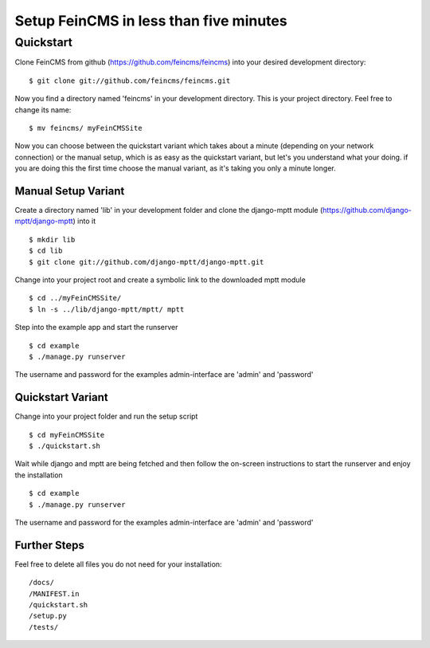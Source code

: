 ========================================
Setup FeinCMS in less than five minutes
========================================

Quickstart
===============

Clone FeinCMS from github (https://github.com/feincms/feincms) into your desired development directory:

::

	$ git clone git://github.com/feincms/feincms.git

Now you find a directory named 'feincms' in your development directory. This is your project directory. Feel free to change its name:

::

	$ mv feincms/ myFeinCMSSite

Now you can choose between the quickstart variant which takes about a minute (depending on your network connection) or the manual setup, which is as easy as the quickstart variant, but let's you understand what your doing. if you are doing this the first time choose the manual variant, as it's taking you only a minute longer.


Manual Setup Variant
---------------------

Create a directory named 'lib' in your development folder and clone the django-mptt module (https://github.com/django-mptt/django-mptt) into it

::

	$ mkdir lib
	$ cd lib
	$ git clone git://github.com/django-mptt/django-mptt.git

Change into your project root and create a symbolic link to the downloaded mptt module

::

	$ cd ../myFeinCMSSite/
	$ ln -s ../lib/django-mptt/mptt/ mptt

Step into the example app and start the runserver

::

	$ cd example 
	$ ./manage.py runserver

The username and password for the examples admin-interface are 'admin' and 'password'


Quickstart Variant
-------------------

Change into your project folder and run the setup script

::

	$ cd myFeinCMSSite
	$ ./quickstart.sh 

Wait while django and mptt are being fetched and then follow the on-screen instructions to start the runserver and enjoy the installation

::

	$ cd example 
	$ ./manage.py runserver

The username and password for the examples admin-interface are 'admin' and 'password'

Further Steps
-------------------

Feel free to delete all files you do not need for your installation:

::

/docs/
/MANIFEST.in
/quickstart.sh
/setup.py
/tests/

